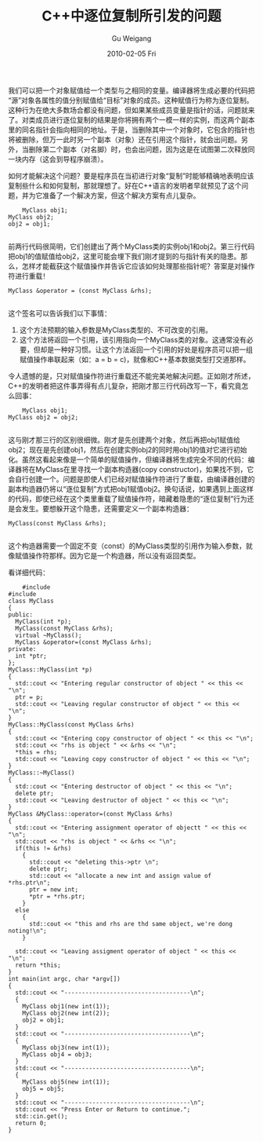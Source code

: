 #+TITLE: C++中逐位复制所引发的问题
#+AUTHOR: Gu Weigang
#+EMAIL: guweigang@outlook.com
#+DATE: 2010-02-05 Fri
#+URI: /blog/2010/02/05/in-c-+-+-by-bit-copy-of-the-issues-raised/
#+KEYWORDS: 
#+TAGS: c, cpp, 副本构造器, 逐位复制
#+LANGUAGE: zh_CN
#+OPTIONS: H:3 num:nil toc:nil \n:nil ::t |:t ^:nil -:nil f:t *:t <:t
#+DESCRIPTION: 

我们可以把一个对象赋值给一个类型与之相同的变量。编译器将生成必要的代码把“源”对象各属性的值分别赋值给“目标”对象的成员。这种赋值行为称为逐位复制。这种行为在绝大多数场合都没有问题，但如果某些成员变量是指针的话，问题就来了。对类成员进行逐位复制的结果是你将拥有两个一模一样的实例，而这两个副本里的同名指针会指向相同的地址。于是，当删除其中一个对象时，它包含的指针也将被删除，但万一此时另一个副本（对象）还在引用这个指针，就会出问题。另外，当删除第二个副本（对名脚）时，也会出问题，因为这是在试图第二次释放同一块内存（这会到导程序崩溃）。

如何才能解决这个问题？要是程序员在当初进行对象“复制”时能够精确地表明应该复制些什么和如何复制，那就理想了。好在C++语言的发明者早就预见了这个问题，并为它准备了一个解决方案，但这个解决方案有点儿复杂。



#+BEGIN_EXAMPLE
    MyClass obj1;
MyClass obj2;
obj2 = obj1;

#+END_EXAMPLE


前两行代码很简明，它们创建出了两个MyClass类的实例obj1和obj2。第三行代码把obj1的值赋值给obj2，这里可能会埋下我们刚才提到的与指针有关的隐患。那么，怎样才能截获这个赋值操作并告诉它应该如何处理那些指针呢？答案是对操作符进行重载！


#+BEGIN_EXAMPLE
    MyClass &operator = (const MyClass &rhs);

#+END_EXAMPLE


这个签名可以告诉我们以下事情：
1. 这个方法预期的输入参数是MyClass类型的、不可改变的引用。
2. 这个方法将返回一个引用，该引用指向一个MyClass类的对象。这通常没有必要，但却是一种好习惯。让这个方法返回一个引用的好处是程序员可以把一组赋值操作串联起来（如：a = b = c)，就像和C++基本数据类型打交道那样。

令人遗憾的是，只对赋值操作符进行重载还不能完美地解决问题。正如刚才所述，C++的发明者把这件事弄得有点儿复杂，把刚才那三行代码改写一下，看究竟怎么回事：


#+BEGIN_EXAMPLE
    MyClass obj1;
MyClass obj2 = obj2;

#+END_EXAMPLE


这与刚才那三行的区别很细微。刚才是先创建两个对象，然后再把obj1赋值给obj2；现在是先创建obj1，然后在创建实例obj2的同时用obj1的值对它进行初始化。虽然这看起来像是一个简单的赋值操作，但编译器将生成完全不同的代码：编译器将在MyClass在里寻找一个副本构造器(copy constructor)，如果找不到，它会自行创建一个。问题是即使人们已经对赋值操作符进行了重载，由编译器创建的副本构造器仍将以“逐位复制”方式把obj1赋值obj2。换句话说，如果遇到上面这样的代码，即使已经在这个类里重载了赋值操作符，暗藏着隐患的“逐位复制”行为还是会发生。要想躲开这个隐患，还需要定义一个副本构造器：


#+BEGIN_EXAMPLE
    MyClass(const MyClass &rhs);

#+END_EXAMPLE


这个构造器需要一个固定不变（const）的MyClass类型的引用作为输入参数，就像赋值操作符那样。因为它是一个构造器，所以没有返回类型。

看详细代码：


#+BEGIN_EXAMPLE
    #include 
#include 
class MyClass
{
public:
  MyClass(int *p);
  MyClass(const MyClass &rhs);
  virtual ~MyClass();
  MyClass &operator=(const MyClass &rhs);
private:
  int *ptr;
};
MyClass::MyClass(int *p)
{
  std::cout << "Entering regular constructor of object " << this << "\n";
  ptr = p;
  std::cout << "Leaving regular constructor of object " << this << "\n";
}
MyClass::MyClass(const MyClass &rhs)
{
  std::cout << "Entering copy constructor of object " << this << "\n";
  std::cout << "rhs is object " << &rhs << "\n";
  *this = rhs;
  std::cout << "Leaving copy constructor of object " << this << "\n";
}
MyClass::~MyClass()
{
  std::cout << "Entering destructor of object " << this << "\n";
  delete ptr;
  std::cout << "Leaving destructor of object " << this << "\n";
}
MyClass &MyClass::operator=(const MyClass &rhs)
{
  std::cout << "Entering assignment operator of objectt " << this << "\n";
  std::cout << "rhs is object " << &rhs << "\n";
  if(this != &rhs)
    {
      std::cout << "deleting this->ptr \n";
      delete ptr;
      std::cout << "allocate a new int and assign value of *rhs.ptr\n";
      ptr = new int;
      *ptr = *rhs.ptr;
    }
  else
    {
      std::cout << "this and rhs are thd same object, we're dong noting!\n";
    }

  std::cout << "Leaving assigment operator of object " << this << "\n";
  return *this;
}
int main(int argc, char *argv[])
{
  std::cout << "------------------------------------\n";
  {
    MyClass obj1(new int(1));
    MyClass obj2(new int(2));
    obj2 = obj1;
  }
  std::cout << "------------------------------------\n";
  {
    MyClass obj3(new int(1));
    MyClass obj4 = obj3;
  }
  std::cout << "------------------------------------\n";
  {
    MyClass obj5(new int(1));
    obj5 = obj5;
  }
  std::cout << "------------------------------------\n";
  std::cout << "Press Enter or Return to continue.";
  std::cin.get();
  return 0;
}

#+END_EXAMPLE



